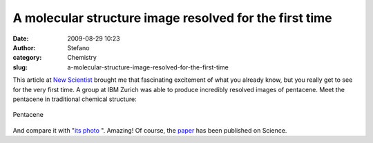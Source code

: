 A molecular structure image resolved for the first time
#######################################################
:date: 2009-08-29 10:23
:author: Stefano
:category: Chemistry
:slug: a-molecular-structure-image-resolved-for-the-first-time

This article at `New
Scientist <http://www.newscientist.com/article/dn17699-microscopes-zoom-in-on-molecules-at-last.html>`_
brought me that fascinating excitement of what you already know, but you
really get to see for the very first time. A group at IBM Zurich was
able to produce incredibly resolved images of pentacene. Meet the
pentacene in traditional chemical structure:

.. figure:: http://upload.wikimedia.org/wikipedia/commons/0/04/Pentacene.png
   :align: center
   :alt: Pentacene

   Pentacene

And compare it with "`its photo <http://www.newscientist.com/data/images/ns/cms/dn17699/dn17699-1_300.jpg>`_ ".
Amazing! Of course, the `paper <http://dx.doi.org/10.1126/science.1176210>`_ has been published on Science.
